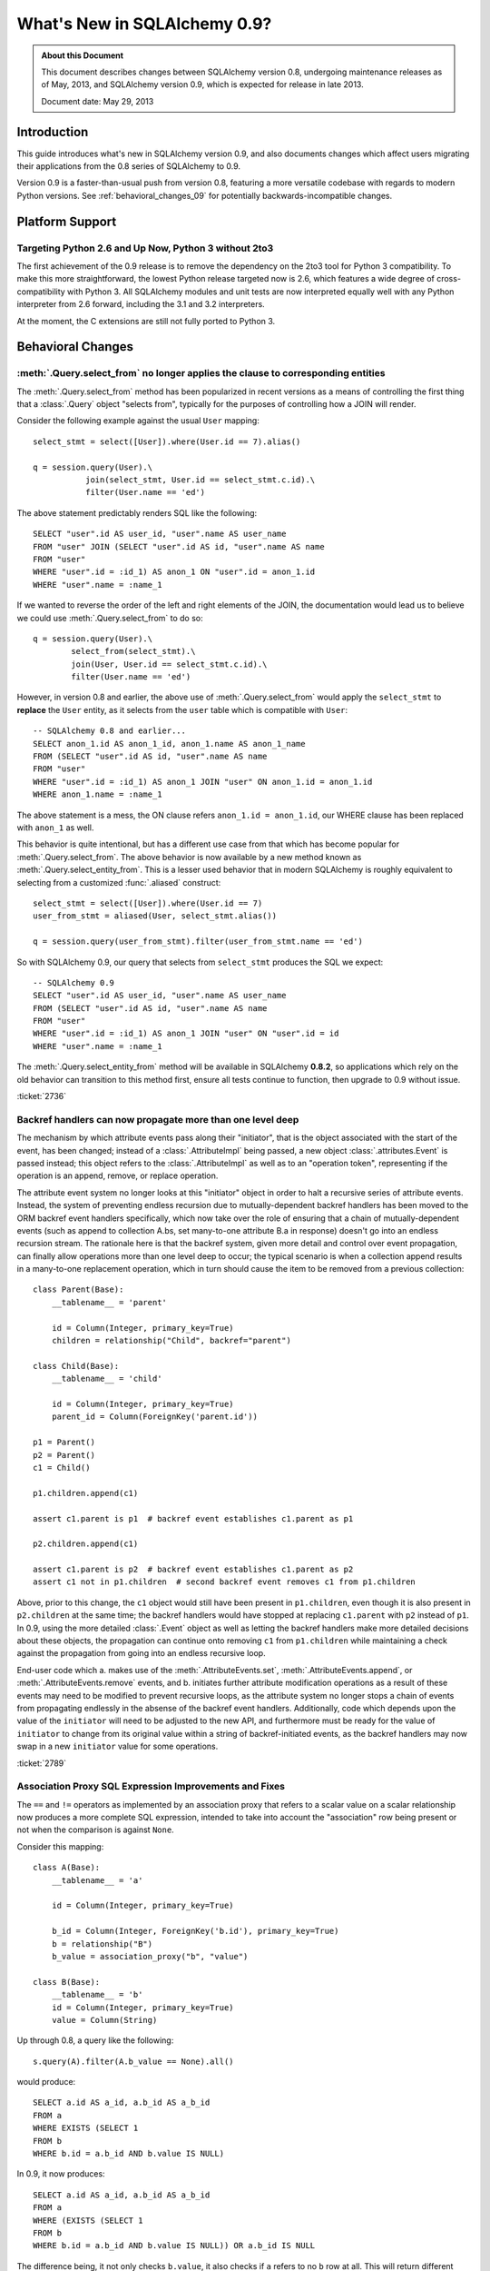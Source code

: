 ==============================
What's New in SQLAlchemy 0.9?
==============================

.. admonition:: About this Document

    This document describes changes between SQLAlchemy version 0.8,
    undergoing maintenance releases as of May, 2013,
    and SQLAlchemy version 0.9, which is expected for release
    in late 2013.

    Document date: May 29, 2013

Introduction
============

This guide introduces what's new in SQLAlchemy version 0.9,
and also documents changes which affect users migrating
their applications from the 0.8 series of SQLAlchemy to 0.9.

Version 0.9 is a faster-than-usual push from version 0.8,
featuring a more versatile codebase with regards to modern
Python versions.   See :ref:`behavioral_changes_09` for
potentially backwards-incompatible changes.

Platform Support
================

Targeting Python 2.6 and Up Now, Python 3 without 2to3
-------------------------------------------------------

The first achievement of the 0.9 release is to remove the dependency
on the 2to3 tool for Python 3 compatibility.  To make this
more straightforward, the lowest Python release targeted now
is 2.6, which features a wide degree of cross-compatibility with
Python 3.   All SQLAlchemy modules and unit tests are now interpreted
equally well with any Python interpreter from 2.6 forward, including
the 3.1 and 3.2 interpreters.

At the moment, the C extensions are still not fully ported to
Python 3.



.. _behavioral_changes_09:

Behavioral Changes
==================

.. _migration_2736:

:meth:`.Query.select_from` no longer applies the clause to corresponding entities
---------------------------------------------------------------------------------

The :meth:`.Query.select_from` method has been popularized in recent versions
as a means of controlling the first thing that a :class:`.Query` object
"selects from", typically for the purposes of controlling how a JOIN will
render.

Consider the following example against the usual ``User`` mapping::

    select_stmt = select([User]).where(User.id == 7).alias()

    q = session.query(User).\
               join(select_stmt, User.id == select_stmt.c.id).\
               filter(User.name == 'ed')

The above statement predictably renders SQL like the following::

    SELECT "user".id AS user_id, "user".name AS user_name
    FROM "user" JOIN (SELECT "user".id AS id, "user".name AS name
    FROM "user"
    WHERE "user".id = :id_1) AS anon_1 ON "user".id = anon_1.id
    WHERE "user".name = :name_1

If we wanted to reverse the order of the left and right elements of the
JOIN, the documentation would lead us to believe we could use
:meth:`.Query.select_from` to do so::

    q = session.query(User).\
            select_from(select_stmt).\
            join(User, User.id == select_stmt.c.id).\
            filter(User.name == 'ed')

However, in version 0.8 and earlier, the above use of :meth:`.Query.select_from`
would apply the ``select_stmt`` to **replace** the ``User`` entity, as it
selects from the ``user`` table which is compatible with ``User``::

    -- SQLAlchemy 0.8 and earlier...
    SELECT anon_1.id AS anon_1_id, anon_1.name AS anon_1_name
    FROM (SELECT "user".id AS id, "user".name AS name
    FROM "user"
    WHERE "user".id = :id_1) AS anon_1 JOIN "user" ON anon_1.id = anon_1.id
    WHERE anon_1.name = :name_1

The above statement is a mess, the ON clause refers ``anon_1.id = anon_1.id``,
our WHERE clause has been replaced with ``anon_1`` as well.

This behavior is quite intentional, but has a different use case from that
which has become popular for :meth:`.Query.select_from`.  The above behavior
is now available by a new method known as :meth:`.Query.select_entity_from`.
This is a lesser used behavior that in modern SQLAlchemy is roughly equivalent
to selecting from a customized :func:`.aliased` construct::

    select_stmt = select([User]).where(User.id == 7)
    user_from_stmt = aliased(User, select_stmt.alias())

    q = session.query(user_from_stmt).filter(user_from_stmt.name == 'ed')

So with SQLAlchemy 0.9, our query that selects from ``select_stmt`` produces
the SQL we expect::

    -- SQLAlchemy 0.9
    SELECT "user".id AS user_id, "user".name AS user_name
    FROM (SELECT "user".id AS id, "user".name AS name
    FROM "user"
    WHERE "user".id = :id_1) AS anon_1 JOIN "user" ON "user".id = id
    WHERE "user".name = :name_1

The :meth:`.Query.select_entity_from` method will be available in SQLAlchemy
**0.8.2**, so applications which rely on the old behavior can transition
to this method first, ensure all tests continue to function, then upgrade
to 0.9 without issue.

:ticket:`2736`

.. _migration_2789:

Backref handlers can now propagate more than one level deep
-----------------------------------------------------------

The mechanism by which attribute events pass along their "initiator", that is
the object associated with the start of the event, has been changed; instead
of a :class:`.AttributeImpl` being passed, a new object :class:`.attributes.Event`
is passed instead; this object refers to the :class:`.AttributeImpl` as well as
to an "operation token", representing if the operation is an append, remove,
or replace operation.

The attribute event system no longer looks at this "initiator" object in order to halt a
recursive series of attribute events.  Instead, the system of preventing endless
recursion due to mutually-dependent backref handlers has been moved
to the ORM backref event handlers specifically, which now take over the role
of ensuring that a chain of mutually-dependent events (such as append to collection
A.bs, set many-to-one attribute B.a in response) doesn't go into an endless recursion
stream.  The rationale here is that the backref system, given more detail and control
over event propagation, can finally allow operations more than one level deep
to occur; the typical scenario is when a collection append results in a many-to-one
replacement operation, which in turn should cause the item to be removed from a
previous collection::

    class Parent(Base):
        __tablename__ = 'parent'

        id = Column(Integer, primary_key=True)
        children = relationship("Child", backref="parent")

    class Child(Base):
        __tablename__ = 'child'

        id = Column(Integer, primary_key=True)
        parent_id = Column(ForeignKey('parent.id'))

    p1 = Parent()
    p2 = Parent()
    c1 = Child()

    p1.children.append(c1)

    assert c1.parent is p1  # backref event establishes c1.parent as p1

    p2.children.append(c1)

    assert c1.parent is p2  # backref event establishes c1.parent as p2
    assert c1 not in p1.children  # second backref event removes c1 from p1.children

Above, prior to this change, the ``c1`` object would still have been present
in ``p1.children``, even though it is also present in ``p2.children`` at the
same time; the backref handlers would have stopped at replacing ``c1.parent`` with
``p2`` instead of ``p1``.   In 0.9, using the more detailed :class:`.Event`
object as well as letting the backref handlers make more detailed decisions about
these objects, the propagation can continue onto removing ``c1`` from ``p1.children``
while maintaining a check against the propagation from going into an endless
recursive loop.

End-user code which a. makes use of the :meth:`.AttributeEvents.set`,
:meth:`.AttributeEvents.append`, or :meth:`.AttributeEvents.remove` events,
and b. initiates further attribute modification operations as a result of these
events may need to be modified to prevent recursive loops, as the attribute system
no longer stops a chain of events from propagating endlessly in the absense of the backref
event handlers.   Additionally, code which depends upon the value of the ``initiator``
will need to be adjusted to the new API, and furthermore must be ready for the
value of ``initiator`` to change from its original value within a string of
backref-initiated events, as the backref handlers may now swap in a
new ``initiator`` value for some operations.

:ticket:`2789`


.. _migration_2751:

Association Proxy SQL Expression Improvements and Fixes
-------------------------------------------------------

The ``==`` and ``!=`` operators as implemented by an association proxy
that refers to a scalar value on a scalar relationship now produces
a more complete SQL expression, intended to take into account
the "association" row being present or not when the comparison is against
``None``.

Consider this mapping::

    class A(Base):
        __tablename__ = 'a'

        id = Column(Integer, primary_key=True)

        b_id = Column(Integer, ForeignKey('b.id'), primary_key=True)
        b = relationship("B")
        b_value = association_proxy("b", "value")

    class B(Base):
        __tablename__ = 'b'
        id = Column(Integer, primary_key=True)
        value = Column(String)

Up through 0.8, a query like the following::

    s.query(A).filter(A.b_value == None).all()

would produce::

    SELECT a.id AS a_id, a.b_id AS a_b_id
    FROM a
    WHERE EXISTS (SELECT 1
    FROM b
    WHERE b.id = a.b_id AND b.value IS NULL)

In 0.9, it now produces::

    SELECT a.id AS a_id, a.b_id AS a_b_id
    FROM a
    WHERE (EXISTS (SELECT 1
    FROM b
    WHERE b.id = a.b_id AND b.value IS NULL)) OR a.b_id IS NULL

The difference being, it not only checks ``b.value``, it also checks
if ``a`` refers to no ``b`` row at all.  This will return different
results versus prior versions, for a system that uses this type of
comparison where some parent rows have no association row.

More critically, a correct expression is emitted for ``A.b_value != None``.
In 0.8, this would return ``True`` for ``A`` rows that had no ``b``::

    SELECT a.id AS a_id, a.b_id AS a_b_id
    FROM a
    WHERE NOT (EXISTS (SELECT 1
    FROM b
    WHERE b.id = a.b_id AND b.value IS NULL))

Now in 0.9, the check has been reworked so that it ensures
the A.b_id row is present, in addition to ``B.value`` being
non-NULL::

    SELECT a.id AS a_id, a.b_id AS a_b_id
    FROM a
    WHERE EXISTS (SELECT 1
    FROM b
    WHERE b.id = a.b_id AND b.value IS NOT NULL)

In addition, the ``has()`` operator is enhanced such that you can
call it against a scalar column value with no criterion only,
and it will produce criteria that checks for the association row
being present or not::

    s.query(A).filter(A.b_value.has()).all()

output::

    SELECT a.id AS a_id, a.b_id AS a_b_id
    FROM a
    WHERE EXISTS (SELECT 1
    FROM b
    WHERE b.id = a.b_id)

This is equivalent to ``A.b.has()``, but allows one to query
against ``b_value`` directly.

:ticket:`2751`

New Features
============

.. _feature_722:

INSERT from SELECT
------------------

After literally years of pointless procrastination this relatively minor
syntactical feature has been added, and is also backported to 0.8.3,
so technically isn't "new" in 0.9.   A :func:`.select` construct or other
compatible construct can be passed to the new method :meth:`.Insert.from_select`
where it will be used to render an ``INSERT .. SELECT`` construct::

    >>> from sqlalchemy.sql import table, column
    >>> t1 = table('t1', column('a'), column('b'))
    >>> t2 = table('t2', column('x'), column('y'))
    >>> print(t1.insert().from_select(['a', 'b'], t2.select().where(t2.c.y == 5)))
    INSERT INTO t1 (a, b) SELECT t2.x, t2.y
    FROM t2
    WHERE t2.y = :y_1

The construct is smart enough to also accommodate ORM objects such as classes
and :class:`.Query` objects::

    s = Session()
    q = s.query(User.id, User.name).filter_by(name='ed')
    ins = insert(Address).from_select((Address.id, Address.email_address), q)

rendering::

    INSERT INTO addresses (id, email_address)
    SELECT users.id AS users_id, users.name AS users_name
    FROM users WHERE users.name = :name_1

:ticket:`722`

Behavioral Improvements
=======================

Improvements that should produce no compatibility issues, but are good
to be aware of in case there are unexpected issues.

.. _feature_joins_09:

Many JOIN and LEFT OUTER JOIN expressions will no longer be wrapped in (SELECT * FROM ..) AS ANON_1
---------------------------------------------------------------------------------------------------

For many years, the SQLAlchemy ORM has been held back from being able to nest
a JOIN inside the right side of an existing JOIN (typically a LEFT OUTER JOIN,
as INNER JOINs could always be flattened)::

    SELECT a.*, b.*, c.* FROM a LEFT OUTER JOIN (b JOIN c ON b.id = c.id) ON a.id

This was due to the fact that SQLite, even today, cannot parse a statement of the above format::

    SQLite version 3.7.15.2 2013-01-09 11:53:05
    Enter ".help" for instructions
    Enter SQL statements terminated with a ";"
    sqlite> create table a(id integer);
    sqlite> create table b(id integer);
    sqlite> create table c(id integer);
    sqlite> select a.id, b.id, c.id from a left outer join (b join c on b.id=c.id) on b.id=a.id;
    Error: no such column: b.id

Right-outer-joins are of course another way to work around right-side
parenthesization; this would be significantly complicated and visually unpleasant
to implement, but fortunately SQLite doesn't support RIGHT OUTER JOIN either :)::

    sqlite> select a.id, b.id, c.id from b join c on b.id=c.id
       ...> right outer join a on b.id=a.id;
    Error: RIGHT and FULL OUTER JOINs are not currently supported

Back in 2005, it wasn't clear if other databases had trouble with this form,
but today it seems clear every database tested except SQLite now supports it
(Oracle 8, a very old database, doesn't support the JOIN keyword at all,
but SQLAlchemy has always had a simple rewriting scheme in place for Oracle's syntax).
To make matters worse, SQLAlchemy's usual workaround of applying a
SELECT often degrades performance on platforms like Postgresql and MySQL::

    SELECT a.*, anon_1.* FROM a LEFT OUTER JOIN (
                    SELECT b.id AS b_id, c.id AS c_id
                    FROM b JOIN c ON b.id = c.id
                ) AS anon_1 ON a.id=anon_1.b_id

A JOIN like the above form is commonplace when working with joined-table inheritance structures;
any time :meth:`.Query.join` is used to join from some parent to a joined-table subclass, or
when :func:`.joinedload` is used similarly, SQLAlchemy's ORM would always make sure a nested
JOIN was never rendered, lest the query wouldn't be able to run on SQLite.  Even though
the Core has always supported a JOIN of the more compact form, the ORM had to avoid it.

An additional issue would arise when producing joins across many-to-many relationships
where special criteria is present in the ON clause. Consider an eager load join like the following::

    session.query(Order).outerjoin(Order.items)

Assuming a many-to-many from ``Order`` to ``Item`` which actually refers to a subclass
like ``Subitem``, the SQL for the above would look like::

    SELECT order.id, order.name
    FROM order LEFT OUTER JOIN order_item ON order.id = order_item.order_id
    LEFT OUTER JOIN item ON order_item.item_id = item.id AND item.type = 'subitem'

What's wrong with the above query?  Basically, that it will load many ``order`` /
``order_item`` rows where the criteria of ``item.type == 'subitem'`` is not true.

As of SQLAlchemy 0.9, an entirely new approach has been taken.  The ORM no longer
worries about nesting JOINs in the right side of an enclosing JOIN, and it now will
render these as often as possible while still returning the correct results.  When
the SQL statement is passed to be compiled, the **dialect compiler** will **rewrite the join**
to suit the target backend, if that backend is known to not support a right-nested
JOIN (which currently is only SQLite - if other backends have this issue please
let us know!).

So a regular ``query(Parent).join(Subclass)`` will now usually produce a simpler
expression::

    SELECT parent.id AS parent_id
    FROM parent JOIN (
            base_table JOIN subclass_table
            ON base_table.id = subclass_table.id) ON parent.id = base_table.parent_id

Joined eager loads like ``query(Parent).options(joinedload(Parent.subclasses))``
will alias the individual tables instead of wrapping in an ``ANON_1``::

    SELECT parent.*, base_table_1.*, subclass_table_1.* FROM parent
        LEFT OUTER JOIN (
            base_table AS base_table_1 JOIN subclass_table AS subclass_table_1
            ON base_table_1.id = subclass_table_1.id)
            ON parent.id = base_table_1.parent_id

Many-to-many joins and eagerloads will right nest the "secondary" and "right" tables::

    SELECT order.id, order.name
    FROM order LEFT OUTER JOIN
    (order_item JOIN item ON order_item.item_id = item.id AND item.type = 'subitem')
    ON order_item.order_id = order.id

All of these joins, when rendered with a :class:`.Select` statement that specifically
specifies ``use_labels=True``, which is true for all the queries the ORM emits,
are candidates for "join rewriting", which is the process of rewriting all those right-nested
joins into nested SELECT statements, while maintaining the identical labeling used by
the :class:`.Select`.  So SQLite, the one database that won't support this very
common SQL syntax even in 2013, shoulders the extra complexity itself,
with the above queries rewritten as::

    -- sqlite only!
    SELECT parent.id AS parent_id
        FROM parent JOIN (
            SELECT base_table.id AS base_table_id,
                    base_table.parent_id AS base_table_parent_id,
                    subclass_table.id AS subclass_table_id
            FROM base_table JOIN subclass_table ON base_table.id = subclass_table.id
        ) AS anon_1 ON parent.id = anon_1.base_table_parent_id

    -- sqlite only!
    SELECT parent.id AS parent_id, anon_1.subclass_table_1_id AS subclass_table_1_id,
            anon_1.base_table_1_id AS base_table_1_id,
            anon_1.base_table_1_parent_id AS base_table_1_parent_id
    FROM parent LEFT OUTER JOIN (
        SELECT base_table_1.id AS base_table_1_id,
            base_table_1.parent_id AS base_table_1_parent_id,
            subclass_table_1.id AS subclass_table_1_id
        FROM base_table AS base_table_1
        JOIN subclass_table AS subclass_table_1 ON base_table_1.id = subclass_table_1.id
    ) AS anon_1 ON parent.id = anon_1.base_table_1_parent_id

    -- sqlite only!
    SELECT "order".id AS order_id
    FROM "order" LEFT OUTER JOIN (
            SELECT order_item_1.order_id AS order_item_1_order_id,
                order_item_1.item_id AS order_item_1_item_id,
                item.id AS item_id, item.type AS item_type
    FROM order_item AS order_item_1
        JOIN item ON item.id = order_item_1.item_id AND item.type IN (?)
    ) AS anon_1 ON "order".id = anon_1.order_item_1_order_id

The :meth:`.Join.alias`, :func:`.aliased` and :func:`.with_polymorphic` functions now
support a new argument, ``flat=True``, which is used to construct aliases of joined-table
entities without embedding into a SELECT.   This flag is not on by default, to help with
backwards compatibility - but now a "polymorhpic" selectable can be joined as a target
without any subqueries generated::

    employee_alias = with_polymorphic(Person, [Engineer, Manager], flat=True)

    session.query(Company).join(
                        Company.employees.of_type(employee_alias)
                    ).filter(
                        or_(
                            Engineer.primary_language == 'python',
                            Manager.manager_name == 'dilbert'
                        )
                    )

Generates (everywhere except SQLite)::

    SELECT companies.company_id AS companies_company_id, companies.name AS companies_name
    FROM companies JOIN (
        people AS people_1
        LEFT OUTER JOIN engineers AS engineers_1 ON people_1.person_id = engineers_1.person_id
        LEFT OUTER JOIN managers AS managers_1 ON people_1.person_id = managers_1.person_id
    ) ON companies.company_id = people_1.company_id
    WHERE engineers.primary_language = %(primary_language_1)s
        OR managers.manager_name = %(manager_name_1)s

:ticket:`2369` :ticket:`2587`

.. _migration_1068:

Label constructs can now render as their name alone in an ORDER BY
------------------------------------------------------------------

For the case where a :class:`.Label` is used in both the columns clause
as well as the ORDER BY clause of a SELECT, the label will render as
just it's name in the ORDER BY clause, assuming the underlying dialect
reports support of this feature.

E.g. an example like::

    from sqlalchemy.sql import table, column, select, func

    t = table('t', column('c1'), column('c2'))
    expr = (func.foo(t.c.c1) + t.c.c2).label("expr")

    stmt = select([expr]).order_by(expr)

    print stmt

Prior to 0.9 would render as::

    SELECT foo(t.c1) + t.c2 AS expr
    FROM t ORDER BY foo(t.c1) + t.c2

And now renders as::

    SELECT foo(t.c1) + t.c2 AS expr
    FROM t ORDER BY expr

The ORDER BY only renders the label if the label isn't further embedded into an expression within the ORDER BY, other than a simple ``ASC`` or ``DESC``.

The above format works on all databases tested, but might have compatibility issues with older database versions (MySQL 4?  Oracle 8? etc.).   Based on user reports we can add rules
that will disable the feature based on database version detection.

:ticket:`1068`

.. _migration_1765:

Columns can reliably get their type from a column referred to via ForeignKey
----------------------------------------------------------------------------

There's a long standing behavior which says that a :class:`.Column` can be
declared without a type, as long as that :class:`.Column` is referred to
by a :class:`.ForeignKeyConstraint`, and the type from the referenced column
will be copied into this one.   The problem has been that this feature never
worked very well and wasn't maintained.   The core issue was that the
:class:`.ForeignKey` object doesn't know what target :class:`.Column` it
refers to until it is asked, typically the first time the foreign key is used
to construct a :class:`.Join`.   So until that time, the parent :class:`.Column`
would not have a type, or more specifically, it would have a default type
of :class:`.NullType`.

While it's taken a long time, the work to reorganize the initialization of
:class:`.ForeignKey` objects has been completed such that this feature can
finally work acceptably.  At the core of the change is that the :attr:`.ForeignKey.column`
attribute no longer lazily initializes the location of the target :class:`.Column`;
the issue with this system was that the owning :class:`.Column` would be stuck
with :class:`.NullType` as its type until the :class:`.ForeignKey` happened to
be used.

In the new version, the :class:`.ForeignKey` coordinates with the eventual
:class:`.Column` it will refer to using internal attachment events, so that the
moment the referencing :class:`.Column` is associated with the
:class:`.MetaData`, all :class:`.ForeignKey` objects that
refer to it will be sent a message that they need to initialize their parent
column.   This system is more complicated but works more solidly; as a bonus,
there are now tests in place for a wide variety of :class:`.Column` /
:class:`.ForeignKey` configuration scenarios and error messages have been
improved to be very specific to no less than seven different error conditions.

Scenarios which now work correctly include:

1. The type on a :class:`.Column` is immediately present as soon as the
   target :class:`.Column` becomes associated with the same :class:`.MetaData`;
   this works no matter which side is configured first::

    >>> from sqlalchemy import Table, MetaData, Column, Integer, ForeignKey
    >>> metadata = MetaData()
    >>> t2 = Table('t2', metadata, Column('t1id', ForeignKey('t1.id')))
    >>> t2.c.t1id.type
    NullType()
    >>> t1 = Table('t1', metadata, Column('id', Integer, primary_key=True))
    >>> t2.c.t1id.type
    Integer()

2. The system now works with :class:`.ForeignKeyConstraint` as well::

    >>> from sqlalchemy import Table, MetaData, Column, Integer, ForeignKeyConstraint
    >>> metadata = MetaData()
    >>> t2 = Table('t2', metadata,
    ...     Column('t1a'), Column('t1b'),
    ...     ForeignKeyConstraint(['t1a', 't1b'], ['t1.a', 't1.b']))
    >>> t2.c.t1a.type
    NullType()
    >>> t2.c.t1b.type
    NullType()
    >>> t1 = Table('t1', metadata,
    ...     Column('a', Integer, primary_key=True),
    ...     Column('b', Integer, primary_key=True))
    >>> t2.c.t1a.type
    Integer()
    >>> t2.c.t1b.type
    Integer()

3. It even works for "multiple hops" - that is, a :class:`.ForeignKey` that refers to a
   :class:`.Column` that refers to another :class:`.Column`::

    >>> from sqlalchemy import Table, MetaData, Column, Integer, ForeignKey
    >>> metadata = MetaData()
    >>> t2 = Table('t2', metadata, Column('t1id', ForeignKey('t1.id')))
    >>> t3 = Table('t3', metadata, Column('t2t1id', ForeignKey('t2.t1id')))
    >>> t2.c.t1id.type
    NullType()
    >>> t3.c.t2t1id.type
    NullType()
    >>> t1 = Table('t1', metadata, Column('id', Integer, primary_key=True))
    >>> t2.c.t1id.type
    Integer()
    >>> t3.c.t2t1id.type
    Integer()

:ticket:`1765`


Dialect Changes
===============

Firebird ``fdb`` is now the default Firebird dialect.
-----------------------------------------------------

The ``fdb`` dialect is now used if an engine is created without a dialect
specifier, i.e. ``firebird://``.  ``fdb`` is a ``kinterbasdb`` compatible
DBAPI which per the Firebird project is now their official Python driver.

:ticket:`2504`

Firebird ``fdb`` and ``kinterbasdb`` set ``retaining=False`` by default
-----------------------------------------------------------------------

Both the ``fdb`` and ``kinterbasdb`` DBAPIs support a flag ``retaining=True``
which can be passed to the ``commit()`` and ``rollback()`` methods of its
connection.  The documented rationale for this flag is so that the DBAPI
can re-use internal transaction state for subsequent transactions, for the
purposes of improving performance.   However, newer documentation refers
to analyses of Firebird's "garbage collection" which expresses that this flag
can have a negative effect on the database's ability to process cleanup
tasks, and has been reported as *lowering* performance as a result.

It's not clear how this flag is actually usable given this information,
and as it appears to be only a performance enhancing feature, it now defaults
to ``False``.  The value can be controlled by passing the flag ``retaining=True``
to the :func:`.create_engine` call.  This is a new flag which is added as of
0.8.2, so applications on 0.8.2 can begin setting this to ``True`` or ``False``
as desired.

.. seealso::

    :mod:`sqlalchemy.dialects.firebird.fdb`

    :mod:`sqlalchemy.dialects.firebird.kinterbasdb`

    http://pythonhosted.org/fdb/usage-guide.html#retaining-transactions - information
    on the "retaining" flag.

:ticket:`2763`





